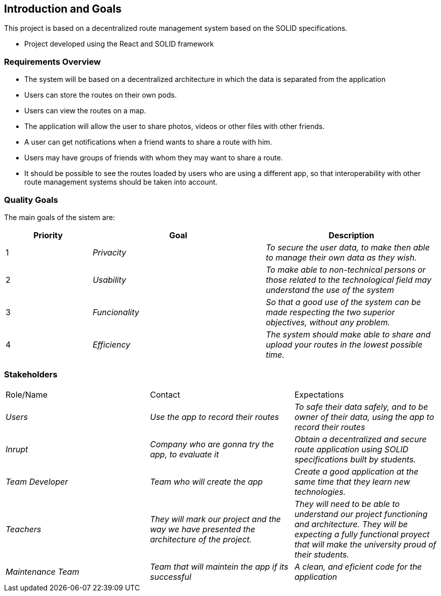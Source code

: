 [[section-introduction-and-goals]]
== Introduction and Goals
****

This project is based on a decentralized route management system based on the SOLID specifications.

* Project developed using the React and SOLID framework

****

=== Requirements Overview
****
* The system will be based on a decentralized architecture in which the data is separated from the application
* Users can store the routes on their own pods.
* Users can view the routes on a map.
* The application will allow the user to share photos, videos or other files with other friends.
* A user can get notifications when a friend wants to share a route with him.
* Users may have groups of friends with whom they may want to share a route.
* It should be possible to see the routes loaded by users who are using a different app, so that interoperability with other route management systems should be taken into account.

****
=== Quality Goals
****

The main goals of the sistem are: 

[options="header",cols="1,2,2"]
|===
|Priority|Goal|Description
|1| _Privacity_ | _To secure the user data, to make then able to manage their own data as they wish._
|2| _Usability_ | _To make able to non-technical persons or those related to the technological field may understand the use of the system_
|3| _Funcionality_  | _So that a good use of the system can be made respecting the two superior objectives, without any problem._
|4| _Efficiency_  | _The system should make able to share and upload your routes in the lowest possible time._
|===
****

=== Stakeholders
****
|===
|Role/Name|Contact|Expectations
| _Users_| _Use the app to record their routes_ | _To safe their data safely, and to be owner of their data, using the app to record their routes_
| _Inrupt_ | _Company who are gonna try the app, to evaluate it_ | _Obtain a decentralized and secure route application using SOLID specifications built by students._
| _Team Developer_ | _Team who will create the app_ | _Create a good application at the same time that they learn new technologies._
| _Teachers_ | _They will mark our project and the way we have presented the architecture of the project._ | _They will need to be able to understand our project functioning and architecture. They will be expecting a fully functional proyect that will make the university proud of their students._
| _Maintenance Team_ | _Team that will maintein the app if its successful_ | _A clean, and eficient code for the application_
|===
****
